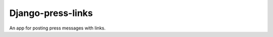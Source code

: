 ##################
Django-press-links
##################
An app for posting press messages with links.

